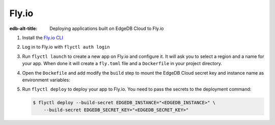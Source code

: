 .. _ref_guide_cloud_deploy_fly:

======
Fly.io
======

:edb-alt-title: Deploying applications built on EdgeDB Cloud to Fly.io

1. Install the `Fly.io CLI <https://fly.io/docs/hands-on/install-flyctl/>`_
2. Log in to Fly.io with ``flyctl auth login``
3. Run ``flyctl launch`` to create a new app on Fly.io and configure it.
   It will ask you to select a region and a name for your app. When done it will 
   create a ``fly.toml`` file and a ``Dockerfile`` in your project directory.
4. Open the ``Dockefile`` and add modify the ``build`` step to mount the EdgeDB 
   Cloud secret key and instance name as environment variables:

   .. code-block:: dockerfile-diff
    :caption: Dockerfile
  
      # Build application
    -  RUN pnpm run build
    +  RUN --mount=type=secret,id=EDGEDB_INSTANCE \
    +      --mount=type=secret,id=EDGEDB_SECRET_KEY \
    +      EDGEDB_INSTANCE="$(cat /run/secrets/EDGEDB_INSTANCE)" \
    +      EDGEDB_SECRET_KEY="$(cat /run/secrets/EDGEDB_SECRET_KEY)" \
    +      pnpm run build

5. Run ``flyctl deploy`` to deploy your app to Fly.io. You need to pass the 
   secrets to the deployment command:

   .. code-block:: bash

    $ flyctl deploy --build-secret EDGEDB_INSTANCE="<EDGEDB_INSTANCE>" \
        --build-secret EDGEDB_SECRET_KEY="<EDGEDB_SECRET_KEY>"
